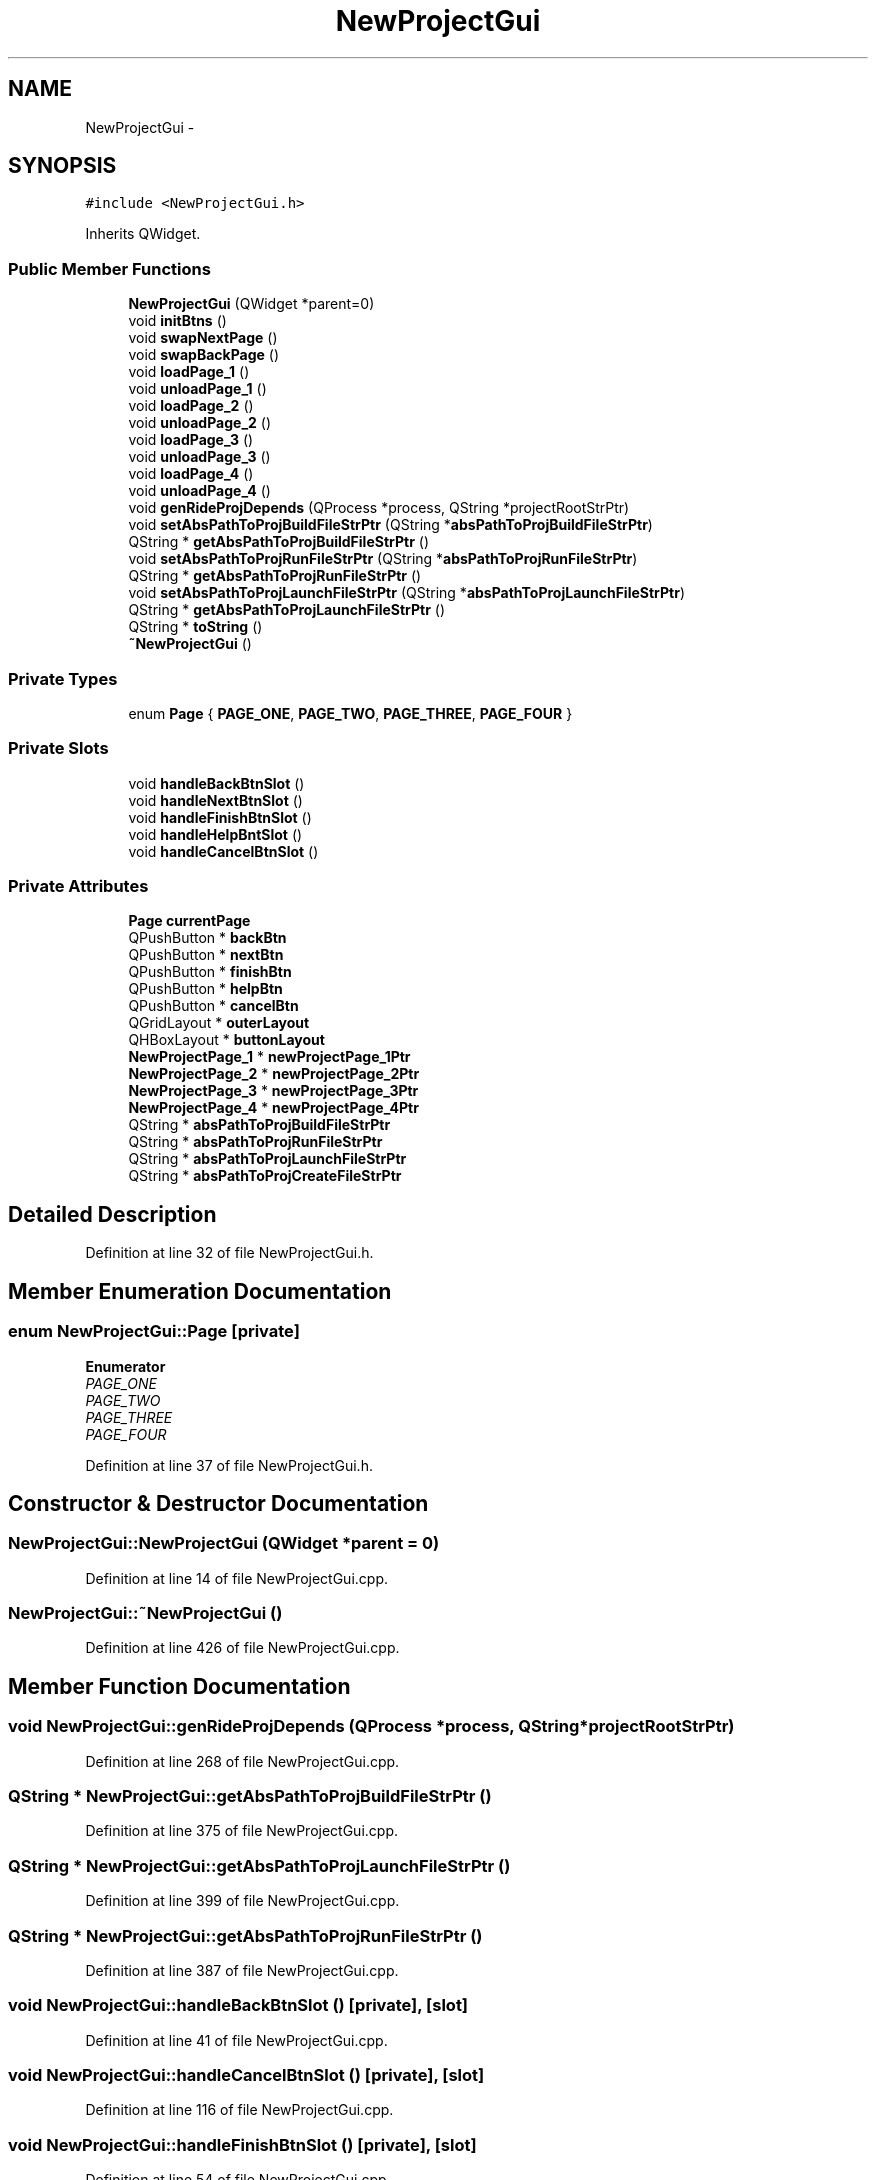 .TH "NewProjectGui" 3 "Fri Jun 12 2015" "Version 0.0.1" "RIDE" \" -*- nroff -*-
.ad l
.nh
.SH NAME
NewProjectGui \- 
.SH SYNOPSIS
.br
.PP
.PP
\fC#include <NewProjectGui\&.h>\fP
.PP
Inherits QWidget\&.
.SS "Public Member Functions"

.in +1c
.ti -1c
.RI "\fBNewProjectGui\fP (QWidget *parent=0)"
.br
.ti -1c
.RI "void \fBinitBtns\fP ()"
.br
.ti -1c
.RI "void \fBswapNextPage\fP ()"
.br
.ti -1c
.RI "void \fBswapBackPage\fP ()"
.br
.ti -1c
.RI "void \fBloadPage_1\fP ()"
.br
.ti -1c
.RI "void \fBunloadPage_1\fP ()"
.br
.ti -1c
.RI "void \fBloadPage_2\fP ()"
.br
.ti -1c
.RI "void \fBunloadPage_2\fP ()"
.br
.ti -1c
.RI "void \fBloadPage_3\fP ()"
.br
.ti -1c
.RI "void \fBunloadPage_3\fP ()"
.br
.ti -1c
.RI "void \fBloadPage_4\fP ()"
.br
.ti -1c
.RI "void \fBunloadPage_4\fP ()"
.br
.ti -1c
.RI "void \fBgenRideProjDepends\fP (QProcess *process, QString *projectRootStrPtr)"
.br
.ti -1c
.RI "void \fBsetAbsPathToProjBuildFileStrPtr\fP (QString *\fBabsPathToProjBuildFileStrPtr\fP)"
.br
.ti -1c
.RI "QString * \fBgetAbsPathToProjBuildFileStrPtr\fP ()"
.br
.ti -1c
.RI "void \fBsetAbsPathToProjRunFileStrPtr\fP (QString *\fBabsPathToProjRunFileStrPtr\fP)"
.br
.ti -1c
.RI "QString * \fBgetAbsPathToProjRunFileStrPtr\fP ()"
.br
.ti -1c
.RI "void \fBsetAbsPathToProjLaunchFileStrPtr\fP (QString *\fBabsPathToProjLaunchFileStrPtr\fP)"
.br
.ti -1c
.RI "QString * \fBgetAbsPathToProjLaunchFileStrPtr\fP ()"
.br
.ti -1c
.RI "QString * \fBtoString\fP ()"
.br
.ti -1c
.RI "\fB~NewProjectGui\fP ()"
.br
.in -1c
.SS "Private Types"

.in +1c
.ti -1c
.RI "enum \fBPage\fP { \fBPAGE_ONE\fP, \fBPAGE_TWO\fP, \fBPAGE_THREE\fP, \fBPAGE_FOUR\fP }"
.br
.in -1c
.SS "Private Slots"

.in +1c
.ti -1c
.RI "void \fBhandleBackBtnSlot\fP ()"
.br
.ti -1c
.RI "void \fBhandleNextBtnSlot\fP ()"
.br
.ti -1c
.RI "void \fBhandleFinishBtnSlot\fP ()"
.br
.ti -1c
.RI "void \fBhandleHelpBntSlot\fP ()"
.br
.ti -1c
.RI "void \fBhandleCancelBtnSlot\fP ()"
.br
.in -1c
.SS "Private Attributes"

.in +1c
.ti -1c
.RI "\fBPage\fP \fBcurrentPage\fP"
.br
.ti -1c
.RI "QPushButton * \fBbackBtn\fP"
.br
.ti -1c
.RI "QPushButton * \fBnextBtn\fP"
.br
.ti -1c
.RI "QPushButton * \fBfinishBtn\fP"
.br
.ti -1c
.RI "QPushButton * \fBhelpBtn\fP"
.br
.ti -1c
.RI "QPushButton * \fBcancelBtn\fP"
.br
.ti -1c
.RI "QGridLayout * \fBouterLayout\fP"
.br
.ti -1c
.RI "QHBoxLayout * \fBbuttonLayout\fP"
.br
.ti -1c
.RI "\fBNewProjectPage_1\fP * \fBnewProjectPage_1Ptr\fP"
.br
.ti -1c
.RI "\fBNewProjectPage_2\fP * \fBnewProjectPage_2Ptr\fP"
.br
.ti -1c
.RI "\fBNewProjectPage_3\fP * \fBnewProjectPage_3Ptr\fP"
.br
.ti -1c
.RI "\fBNewProjectPage_4\fP * \fBnewProjectPage_4Ptr\fP"
.br
.ti -1c
.RI "QString * \fBabsPathToProjBuildFileStrPtr\fP"
.br
.ti -1c
.RI "QString * \fBabsPathToProjRunFileStrPtr\fP"
.br
.ti -1c
.RI "QString * \fBabsPathToProjLaunchFileStrPtr\fP"
.br
.ti -1c
.RI "QString * \fBabsPathToProjCreateFileStrPtr\fP"
.br
.in -1c
.SH "Detailed Description"
.PP 
Definition at line 32 of file NewProjectGui\&.h\&.
.SH "Member Enumeration Documentation"
.PP 
.SS "enum \fBNewProjectGui::Page\fP\fC [private]\fP"

.PP
\fBEnumerator\fP
.in +1c
.TP
\fB\fIPAGE_ONE \fP\fP
.TP
\fB\fIPAGE_TWO \fP\fP
.TP
\fB\fIPAGE_THREE \fP\fP
.TP
\fB\fIPAGE_FOUR \fP\fP
.PP
Definition at line 37 of file NewProjectGui\&.h\&.
.SH "Constructor & Destructor Documentation"
.PP 
.SS "NewProjectGui::NewProjectGui (QWidget *parent = \fC0\fP)"

.PP
Definition at line 14 of file NewProjectGui\&.cpp\&.
.SS "NewProjectGui::~NewProjectGui ()"

.PP
Definition at line 426 of file NewProjectGui\&.cpp\&.
.SH "Member Function Documentation"
.PP 
.SS "void NewProjectGui::genRideProjDepends (QProcess *process, QString *projectRootStrPtr)"

.PP
Definition at line 268 of file NewProjectGui\&.cpp\&.
.SS "QString * NewProjectGui::getAbsPathToProjBuildFileStrPtr ()"

.PP
Definition at line 375 of file NewProjectGui\&.cpp\&.
.SS "QString * NewProjectGui::getAbsPathToProjLaunchFileStrPtr ()"

.PP
Definition at line 399 of file NewProjectGui\&.cpp\&.
.SS "QString * NewProjectGui::getAbsPathToProjRunFileStrPtr ()"

.PP
Definition at line 387 of file NewProjectGui\&.cpp\&.
.SS "void NewProjectGui::handleBackBtnSlot ()\fC [private]\fP, \fC [slot]\fP"

.PP
Definition at line 41 of file NewProjectGui\&.cpp\&.
.SS "void NewProjectGui::handleCancelBtnSlot ()\fC [private]\fP, \fC [slot]\fP"

.PP
Definition at line 116 of file NewProjectGui\&.cpp\&.
.SS "void NewProjectGui::handleFinishBtnSlot ()\fC [private]\fP, \fC [slot]\fP"

.PP
Definition at line 54 of file NewProjectGui\&.cpp\&.
.SS "void NewProjectGui::handleHelpBntSlot ()\fC [private]\fP, \fC [slot]\fP"

.PP
Definition at line 110 of file NewProjectGui\&.cpp\&.
.SS "void NewProjectGui::handleNextBtnSlot ()\fC [private]\fP, \fC [slot]\fP"

.PP
Definition at line 47 of file NewProjectGui\&.cpp\&.
.SS "void NewProjectGui::initBtns ()"

.PP
Definition at line 122 of file NewProjectGui\&.cpp\&.
.SS "void NewProjectGui::loadPage_1 ()"

.PP
Definition at line 204 of file NewProjectGui\&.cpp\&.
.SS "void NewProjectGui::loadPage_2 ()"

.PP
Definition at line 220 of file NewProjectGui\&.cpp\&.
.SS "void NewProjectGui::loadPage_3 ()"

.PP
Definition at line 236 of file NewProjectGui\&.cpp\&.
.SS "void NewProjectGui::loadPage_4 ()"

.PP
Definition at line 252 of file NewProjectGui\&.cpp\&.
.SS "void NewProjectGui::setAbsPathToProjBuildFileStrPtr (QString *absPathToProjBuildFileStrPtr)"

.PP
Definition at line 369 of file NewProjectGui\&.cpp\&.
.SS "void NewProjectGui::setAbsPathToProjLaunchFileStrPtr (QString *absPathToProjLaunchFileStrPtr)"

.PP
Definition at line 393 of file NewProjectGui\&.cpp\&.
.SS "void NewProjectGui::setAbsPathToProjRunFileStrPtr (QString *absPathToProjRunFileStrPtr)"

.PP
Definition at line 381 of file NewProjectGui\&.cpp\&.
.SS "void NewProjectGui::swapBackPage ()"

.PP
Definition at line 150 of file NewProjectGui\&.cpp\&.
.SS "void NewProjectGui::swapNextPage ()"

.PP
Definition at line 177 of file NewProjectGui\&.cpp\&.
.SS "QString * NewProjectGui::toString ()"

.PP
Definition at line 405 of file NewProjectGui\&.cpp\&.
.SS "void NewProjectGui::unloadPage_1 ()"

.PP
Definition at line 212 of file NewProjectGui\&.cpp\&.
.SS "void NewProjectGui::unloadPage_2 ()"

.PP
Definition at line 228 of file NewProjectGui\&.cpp\&.
.SS "void NewProjectGui::unloadPage_3 ()"

.PP
Definition at line 244 of file NewProjectGui\&.cpp\&.
.SS "void NewProjectGui::unloadPage_4 ()"

.PP
Definition at line 260 of file NewProjectGui\&.cpp\&.
.SH "Member Data Documentation"
.PP 
.SS "QString* NewProjectGui::absPathToProjBuildFileStrPtr\fC [private]\fP"

.PP
Definition at line 61 of file NewProjectGui\&.h\&.
.SS "QString* NewProjectGui::absPathToProjCreateFileStrPtr\fC [private]\fP"

.PP
Definition at line 64 of file NewProjectGui\&.h\&.
.SS "QString* NewProjectGui::absPathToProjLaunchFileStrPtr\fC [private]\fP"

.PP
Definition at line 63 of file NewProjectGui\&.h\&.
.SS "QString* NewProjectGui::absPathToProjRunFileStrPtr\fC [private]\fP"

.PP
Definition at line 62 of file NewProjectGui\&.h\&.
.SS "QPushButton* NewProjectGui::backBtn\fC [private]\fP"

.PP
Definition at line 47 of file NewProjectGui\&.h\&.
.SS "QHBoxLayout* NewProjectGui::buttonLayout\fC [private]\fP"

.PP
Definition at line 54 of file NewProjectGui\&.h\&.
.SS "QPushButton* NewProjectGui::cancelBtn\fC [private]\fP"

.PP
Definition at line 51 of file NewProjectGui\&.h\&.
.SS "\fBPage\fP NewProjectGui::currentPage\fC [private]\fP"

.PP
Definition at line 45 of file NewProjectGui\&.h\&.
.SS "QPushButton* NewProjectGui::finishBtn\fC [private]\fP"

.PP
Definition at line 49 of file NewProjectGui\&.h\&.
.SS "QPushButton* NewProjectGui::helpBtn\fC [private]\fP"

.PP
Definition at line 50 of file NewProjectGui\&.h\&.
.SS "\fBNewProjectPage_1\fP* NewProjectGui::newProjectPage_1Ptr\fC [private]\fP"

.PP
Definition at line 56 of file NewProjectGui\&.h\&.
.SS "\fBNewProjectPage_2\fP* NewProjectGui::newProjectPage_2Ptr\fC [private]\fP"

.PP
Definition at line 57 of file NewProjectGui\&.h\&.
.SS "\fBNewProjectPage_3\fP* NewProjectGui::newProjectPage_3Ptr\fC [private]\fP"

.PP
Definition at line 58 of file NewProjectGui\&.h\&.
.SS "\fBNewProjectPage_4\fP* NewProjectGui::newProjectPage_4Ptr\fC [private]\fP"

.PP
Definition at line 59 of file NewProjectGui\&.h\&.
.SS "QPushButton* NewProjectGui::nextBtn\fC [private]\fP"

.PP
Definition at line 48 of file NewProjectGui\&.h\&.
.SS "QGridLayout* NewProjectGui::outerLayout\fC [private]\fP"

.PP
Definition at line 53 of file NewProjectGui\&.h\&.

.SH "Author"
.PP 
Generated automatically by Doxygen for RIDE from the source code\&.
